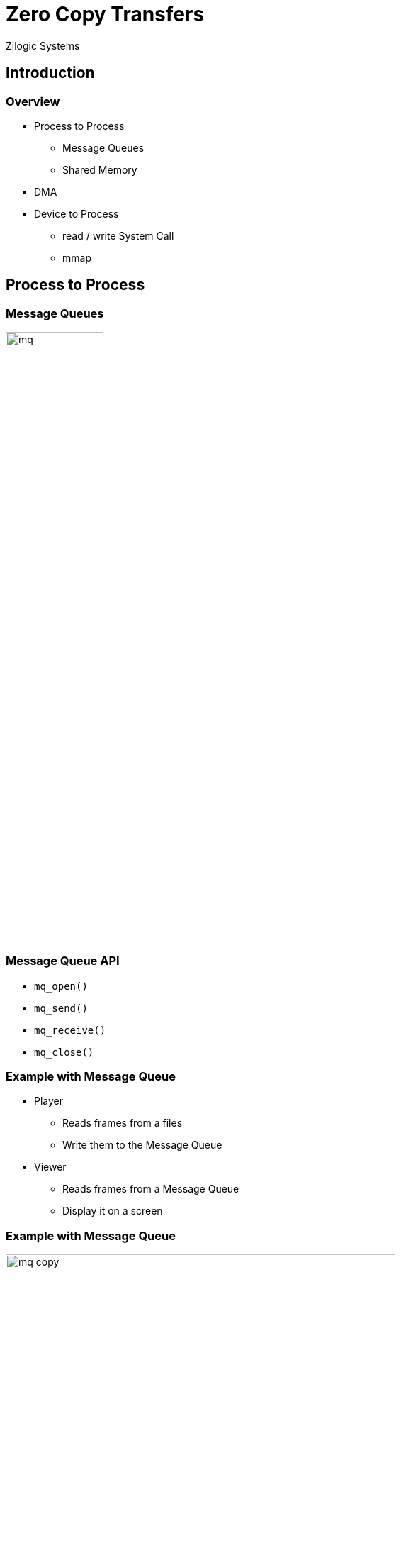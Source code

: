 = Zero Copy Transfers
Zilogic Systems

== Introduction

=== Overview

  * Process to Process
    - Message Queues
    - Shared Memory

  * DMA

  * Device to Process
    - read / write System Call
    - mmap

== Process to Process

=== Message Queues

image::figures/mq.png[width="40%",align="center"]

=== Message Queue API

  * `mq_open()`
  * `mq_send()`
  * `mq_receive()`
  * `mq_close()`

=== Example with Message Queue

  * Player
    - Reads frames from a files
    - Write them to the Message Queue

  * Viewer
    - Reads frames from a Message Queue
    - Display it on a screen

=== Example with Message Queue

image::figures/mq-copy.png[width="80%",align="center"]

=== Multiple Copies

image::figures/mq-copy-issue.png[width="80%",align="center"]

Can be checked with strace.
------
strace -tt -e mq_timedsend ./player
------

=== Avoiding Copies

  * Both player and viewer can use a shared memory location

  * Player loads the frame into the shared memory

  * Viewer display the frame from the shared memory

=== Using Shared Memory

image::figures/mq-shm.png[width="50%",align="center"]

=== Using Shared Memory

image::figures/mq-shm.png[width="50%",align="center"]

  * But what happens if the player modifies the frame while the viewer
    is displaying the frame?

=== Buffer Ownership Transfer

image::figures/mq-copy-zero-1.png[width="70%",align="center"]

=== Buffer Ownership Transfer

image::figures/mq-copy-zero-1b.png[width="70%",align="center"]

=== Buffer Ownership Transfer

image::figures/mq-copy-zero-2.png[width="70%",align="center"]

=== Buffer Ownership Transfer

image::figures/mq-copy-zero-2b.png[width="70%",align="center"]

=== Buffer Ownership Transfer

image::figures/mq-copy-zero-3.png[width="70%",align="center"]

=== Buffer Ownership Transfer

image::figures/mq-copy-zero-3b.png[width="70%",align="center"]

=== Buffer Ownership Transfer

image::figures/mq-copy-zero-4.png[width="70%",align="center"]

=== Visualizing Using Trace

------
strace -tt -e mq_timedsend,mq_timedreceive ./player
------

== DMA

=== System Bus

image::figures/system-bus.png[width="40%",align="center"]

=== Multiple CPU

image::figures/multi-master.png[width="40%",align="center"]

=== DMA Controller

image::figures/dma.png[width="40%",align="center"]

=== DMA Controller

image::figures/dma-1.png[width="40%",align="center"]

=== DMA Controller

image::figures/dma-2.png[width="40%",align="center"]

=== Bus Master Device

image::figures/bus-master-device.png[width="40%",align="center"]

=== Bus Master Device

image::figures/bus-master-device-1.png[width="40%",align="center"]

== Device to Process

=== Read / Write System Call

image::figures/device-copy.png[width="80%",align="center"]

=== MMAP Based Zero Copy

  * Driver allocates DMA buffers

  * Driver exposes the DMA buffers, through `mmap()` syscall

  * User space application maps the buffers into its address space

  * Buffer ownership is managed using ioctls
    - `QBUF`
    - `DQBUF`

  * Similar to the Message Queue example seen earlier

=== MMAP Based Zero Copy

image::figures/device-zero-copy.png[width="80%",align="center"]

=== Testing with `vivid`

  * vivid - Virtual Video Driver
  * Provides a generated frames - color bars with changing timestamp
  * Supports both read / write API and mmap
  * To load the driver
+
------
# modprobe vivid
------
+
  * By default provides two virtual devices
  * Can be viewed using any webcam application

=== Example Capture Program

  * Reads the video devices and store the frames in files
  * By default uses mmap, can be changed read / write API
  * Observe `read()` sytem call
+
------
strace -tt -e read ./capture -r
------
+
  * Observe `ioctl()` sytem call
+
------
strace -tt -e read,ioctl ./capture
------

=== Detailed Syscall Sequence for Capture

  * `ioctl(REQBUFS)` is used specify the no. of buffers required

  * `ioctl(QUERYBUF)` is used to get the base and size of each buffer

  * `mmap()` is used to map the buffer into the process address space

  * Process queues all buffers to the device using `ioctl(QBUF)`

  * Loop
    - Process waits for data using `select()`
    - `ioctl(DQBUF)`
    - `ioctl(QBUF)`


